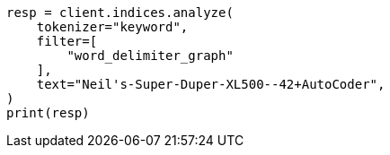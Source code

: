 // This file is autogenerated, DO NOT EDIT
// analysis/tokenfilters/word-delimiter-graph-tokenfilter.asciidoc:47

[source, python]
----
resp = client.indices.analyze(
    tokenizer="keyword",
    filter=[
        "word_delimiter_graph"
    ],
    text="Neil's-Super-Duper-XL500--42+AutoCoder",
)
print(resp)
----
